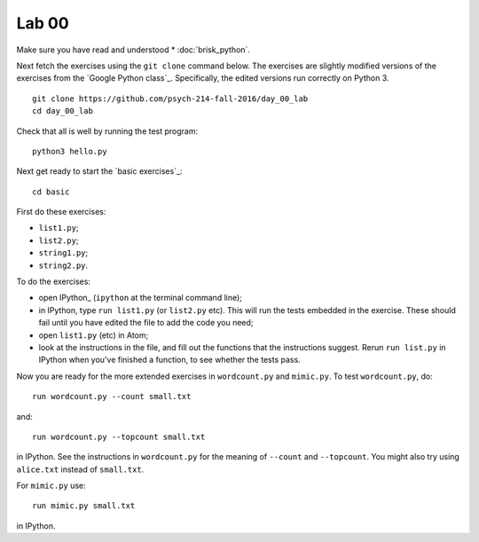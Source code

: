 ######
Lab 00
######

Make sure you have read and understood * :doc:`brisk_python`.

Next fetch the exercises using the ``git clone`` command below.  The exercises
are slightly modified versions of the exercises from the `Google Python
class`_.  Specifically, the edited versions run correctly on Python 3.

::

    git clone https://github.com/psych-214-fall-2016/day_00_lab
    cd day_00_lab

Check that all is well by running the test program::

    python3 hello.py

Next get ready to start the `basic exercises`_::

    cd basic

First do these exercises:

* ``list1.py``;
* ``list2.py``;
* ``string1.py``;
* ``string2.py``.

To do the exercises:

* open IPython_ (``ipython`` at the terminal command line);
* in IPython, type ``run list1.py`` (or ``list2.py`` etc).  This will run the
  tests embedded in the exercise.  These should fail until you have edited the
  file to add the code you need;
* open ``list1.py`` (etc) in Atom;
* look at the instructions in the file, and fill out the functions that the
  instructions suggest.  Rerun ``run list.py`` in IPython when you've finished
  a function, to see whether the tests pass.

Now you are ready for the more extended exercises in ``wordcount.py`` and
``mimic.py``.  To test ``wordcount.py``, do::

    run wordcount.py --count small.txt

and::

    run wordcount.py --topcount small.txt

in IPython.  See the instructions in ``wordcount.py`` for the meaning of
``--count`` and ``--topcount``.  You might also try using ``alice.txt``
instead of ``small.txt``.

For ``mimic.py`` use::

    run mimic.py small.txt

in IPython.
